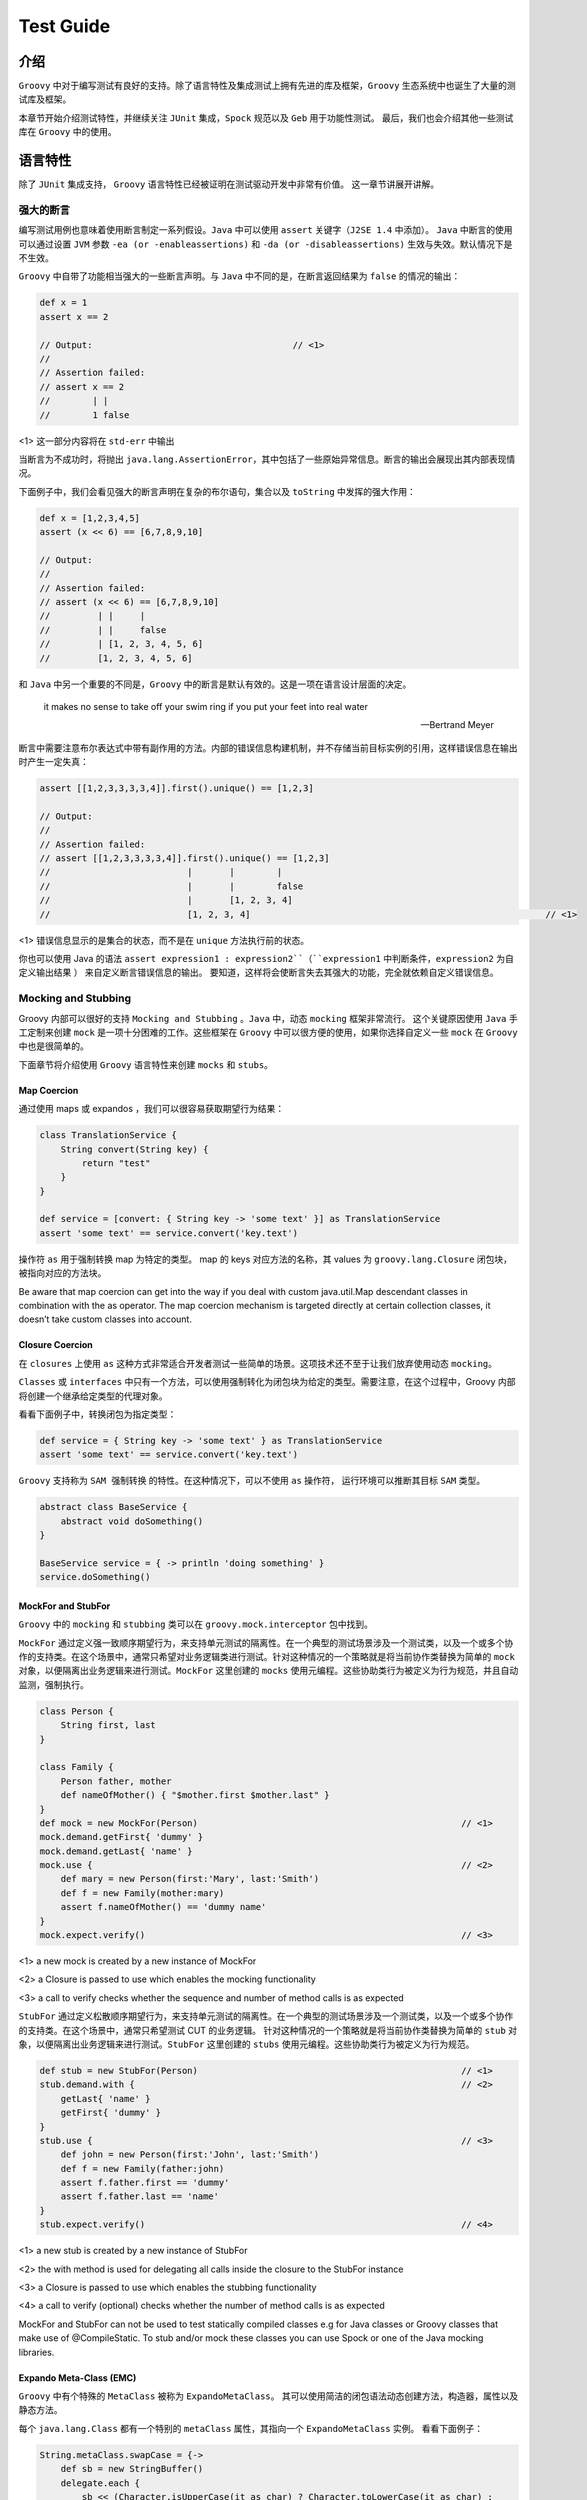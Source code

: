 Test Guide
==========

介绍
------

``Groovy`` 中对于编写测试有良好的支持。除了语言特性及集成测试上拥有先进的库及框架，``Groovy`` 生态系统中也诞生了大量的测试库及框架。

本章节开始介绍测试特性，并继续关注 ``JUnit`` 集成，``Spock`` 规范以及 ``Geb`` 用于功能性测试。
最后，我们也会介绍其他一些测试库在 ``Groovy`` 中的使用。


语言特性
---------

除了 ``JUnit`` 集成支持， ``Groovy`` 语言特性已经被证明在测试驱动开发中非常有价值。
这一章节讲展开讲解。

强大的断言
^^^^^^^^^^^^^^

编写测试用例也意味着使用断言制定一系列假设。``Java`` 中可以使用 ``assert`` 关键字（``J2SE 1.4`` 中添加）。
``Java`` 中断言的使用可以通过设置 ``JVM`` 参数 ``-ea (or -enableassertions)`` 和 ``-da (or -disableassertions)`` 生效与失效。默认情况下是不生效。

``Groovy`` 中自带了功能相当强大的一些断言声明。与 ``Java`` 中不同的是，在断言返回结果为 ``false`` 的情况的输出：

.. code-block:: groovy

	def x = 1
	assert x == 2

	// Output:  					// <1>           
	//
	// Assertion failed:
	// assert x == 2
	//        | |
	//        1 false

<1> 这一部分内容将在 ``std-err`` 中输出

当断言为不成功时，将抛出 ``java.lang.AssertionError``，其中包括了一些原始异常信息。断言的输出会展现出其内部表现情况。

下面例子中，我们会看见强大的断言声明在复杂的布尔语句，集合以及 ``toString`` 中发挥的强大作用：

.. code-block:: groovy

	def x = [1,2,3,4,5]
	assert (x << 6) == [6,7,8,9,10]

	// Output:
	//
	// Assertion failed:
	// assert (x << 6) == [6,7,8,9,10]
	//         | |     |
	//         | |     false
	//         | [1, 2, 3, 4, 5, 6]
	//         [1, 2, 3, 4, 5, 6]

和 ``Java`` 中另一个重要的不同是，``Groovy`` 中的断言是默认有效的。这是一项在语言设计层面的决定。

.. epigraph::

   it makes no sense to take off your swim ring if you put your feet into real water

   -- Bertrand Meyer


断言中需要注意布尔表达式中带有副作用的方法。内部的错误信息构建机制，并不存储当前目标实例的引用，这样错误信息在输出时产生一定失真：

.. code-block:: groovy

	assert [[1,2,3,3,3,3,4]].first().unique() == [1,2,3]

	// Output:
	//
	// Assertion failed:
	// assert [[1,2,3,3,3,3,4]].first().unique() == [1,2,3]
	//                          |       |        |
	//                          |       |        false
	//                          |       [1, 2, 3, 4]
	//                          [1, 2, 3, 4]     							// <1>      

<1> 错误信息显示的是集合的状态，而不是在 ``unique`` 方法执行前的状态。

你也可以使用 Java 的语法 ``assert expression1 : expression2``（``expression1`` 中判断条件，``expression2`` 为自定义输出结果 ） 来自定义断言错误信息的输出。
要知道，这样将会使断言失去其强大的功能，完全就依赖自定义错误信息。

Mocking and Stubbing
^^^^^^^^^^^^^^^^^^^^
Groovy 内部可以很好的支持 ``Mocking and Stubbing`` 。``Java`` 中，动态 ``mocking`` 框架非常流行。
这个关键原因使用 ``Java`` 手工定制来创建 ``mock`` 是一项十分困难的工作。这些框架在 ``Groovy`` 中可以很方便的使用，如果你选择自定义一些 ``mock`` 在 ``Groovy`` 中也是很简单的。

下面章节将介绍使用 ``Groovy`` 语言特性来创建 ``mocks`` 和 ``stubs``。


Map Coercion
""""""""""""

通过使用 maps 或 expandos ，我们可以很容易获取期望行为结果：

.. code-block:: groovy

	class TranslationService {
	    String convert(String key) {
	        return "test"
	    }
	}

	def service = [convert: { String key -> 'some text' }] as TranslationService
	assert 'some text' == service.convert('key.text')

操作符 ``as`` 用于强制转换 map 为特定的类型。 map 的 keys 对应方法的名称，其 values 为 ``groovy.lang.Closure`` 闭包块，被指向对应的方法块。


Be aware that map coercion can get into the way if you deal with custom java.util.Map descendant classes in combination with the as operator. The map coercion mechanism is targeted directly at certain collection classes, it doesn’t take custom classes into account.

Closure Coercion
""""""""""""""""
在 ``closures`` 上使用 ``as`` 这种方式非常适合开发者测试一些简单的场景。这项技术还不至于让我们放弃使用动态 ``mocking``。

``Classes`` 或 ``interfaces`` 中只有一个方法，可以使用强制转化为闭包块为给定的类型。需要注意，在这个过程中，Groovy 内部将创建一个继承给定类型的代理对象。

看看下面例子中，转换闭包为指定类型：

.. code-block:: groovy

	def service = { String key -> 'some text' } as TranslationService
	assert 'some text' == service.convert('key.text')

``Groovy`` 支持称为 ``SAM 强制转换`` 的特性。在这种情况下，可以不使用 ``as`` 操作符， 运行环境可以推断其目标 ``SAM`` 类型。  

.. code-block:: groovy

	abstract class BaseService {
	    abstract void doSomething()
	}

	BaseService service = { -> println 'doing something' }
	service.doSomething()


MockFor and StubFor
"""""""""""""""""""

``Groovy`` 中的 ``mocking`` 和 ``stubbing`` 类可以在 ``groovy.mock.interceptor`` 包中找到。

``MockFor`` 通过定义强一致顺序期望行为，来支持单元测试的隔离性。在一个典型的测试场景涉及一个测试类，以及一个或多个协作的支持类。在这个场景中，通常只希望对业务逻辑类进行测试。针对这种情况的一个策略就是将当前协作类替换为简单的 ``mock`` 对象，以便隔离出业务逻辑来进行测试。``MockFor`` 这里创建的 ``mocks`` 使用元编程。这些协助类行为被定义为行为规范，并且自动监测，强制执行。

.. code-block:: groovy

	class Person {
	    String first, last
	}

	class Family {
	    Person father, mother
	    def nameOfMother() { "$mother.first $mother.last" }
	}
	def mock = new MockFor(Person)      						// <1>
	mock.demand.getFirst{ 'dummy' }
	mock.demand.getLast{ 'name' }
	mock.use {                          						// <2>
	    def mary = new Person(first:'Mary', last:'Smith')
	    def f = new Family(mother:mary)
	    assert f.nameOfMother() == 'dummy name'
	}
	mock.expect.verify()                						// <3>

<1> a new mock is created by a new instance of MockFor

<2> a Closure is passed to use which enables the mocking functionality

<3> a call to verify checks whether the sequence and number of method calls is as expected

``StubFor`` 通过定义松散顺序期望行为，来支持单元测试的隔离性。在一个典型的测试场景涉及一个测试类，以及一个或多个协作的支持类。在这个场景中，通常只希望测试 CUT 的业务逻辑。
针对这种情况的一个策略就是将当前协作类替换为简单的 ``stub`` 对象，以便隔离出业务逻辑来进行测试。``StubFor`` 这里创建的 ``stubs`` 使用元编程。这些协助类行为被定义为行为规范。

.. code-block:: groovy

	def stub = new StubFor(Person)      						// <1>
	stub.demand.with {                  						// <2>
	    getLast{ 'name' }
	    getFirst{ 'dummy' }
	}
	stub.use {                          						// <3>
	    def john = new Person(first:'John', last:'Smith')
	    def f = new Family(father:john)
	    assert f.father.first == 'dummy'
	    assert f.father.last == 'name'
	}
	stub.expect.verify()                						// <4>


<1> a new stub is created by a new instance of StubFor

<2> the with method is used for delegating all calls inside the closure to the StubFor instance

<3> a Closure is passed to use which enables the stubbing functionality

<4> a call to verify (optional) checks whether the number of method calls is as expected

MockFor and StubFor can not be used to test statically compiled classes e.g for Java classes or Groovy classes that make use of @CompileStatic. To stub and/or mock these classes you can use Spock or one of the Java mocking libraries.

Expando Meta-Class (EMC)
""""""""""""""""""""""""""

``Groovy`` 中有个特殊的 ``MetaClass`` 被称为 ``ExpandoMetaClass``。
其可以使用简洁的闭包语法动态创建方法，构造器，属性以及静态方法。

每个 ``java.lang.Class`` 都有一个特别的 ``metaClass`` 属性，其指向一个 ``ExpandoMetaClass`` 实例。
看看下面例子：

.. code-block:: groovy

	String.metaClass.swapCase = {->
	    def sb = new StringBuffer()
	    delegate.each {
	        sb << (Character.isUpperCase(it as char) ? Character.toLowerCase(it as char) :
	            Character.toUpperCase(it as char))
	    }
	    sb.toString()
	}

	def s = "heLLo, worLD!"
	assert s.swapCase() == 'HEllO, WORld!'

``ExpandoMetaClass`` 是一个非常好的  ``mocking`` 功能备选方案，并且其可以提供更多的高级功能例如 ``mocking`` 静态方法。

.. code-block:: groovy

	class Book {
	    String title
	}

	Book.metaClass.static.create << { String title -> new Book(title:title) }

	def b = Book.create("The Stand")
	assert b.title == 'The Stand'

也可以 ``moking`` 构造函数。

.. code-block:: groovy

	Book.metaClass.constructor << { String title -> new Book(title:title) }

	def b = new Book("The Stand")
	assert b.title == 'The Stand'

``Mocking`` 构造函数像是 ``hack`` ，这种方式对一些用例是相当有作用的。在 ``Grails`` 中可以找到例子，使用 ``ExpandoMetaClass`` 可以在运行时，对领域类添加构造方法。这样可以将 领域对象自身注册到
``Spring Application context`` ， 并且允许注入 ``services`` 或 被依赖注入容器管理的其他 ``beans``。

如果你希望在测试方法级别，改变 ``metaClass`` 属性，你需要删除这些变化，否则这些变化将会持久化。删除变化需要这样做：

.. code-block:: groovy

	GroovySystem.metaClassRegistry.setMetaClass(java.lang.String, null)

另一种替代方式，使用 ``MetaClassRegistryChangeEventListener`` ，跟踪 ``classes`` 变化，在测试运行环境中
通过 cleanup 方法删除这些变化。``Grails`` 框架中有非常好的例子。

除了在类这一级别使用 ``ExpandoMetaClass`` ，在 ``per-object`` 这一级别也可以支持使用：

.. code-block:: groovy

	def b = new Book(title: "The Stand")
	b.metaClass.getTitle {-> 'My Title' }

	assert b.title == 'My Title'

在这里 ``meta-class`` 仅与实例关联。取决于应用的场景，在这里这种方式较于全局的 ``meta-class`` 设置更为合适。


GDK Methods
^^^^^^^^^^^

接下来的章节将详细介绍 ``GDK`` ，其可以在测试用例中使用的方式，下面的例子介绍测试数据的生成。

Iterable#combinations
"""""""""""""""""""""

``combinations`` 方法被加入到 ``java.lang.Iterable`` 类中，用于获取从多个 list 中的组合 list:

.. code-block:: groovy

	void testCombinations() {
	    def combinations = [[2, 3],[4, 5, 6]].combinations()
	    assert combinations == [[2, 4], [3, 4], [2, 5], [3, 5], [2, 6], [3, 6]]
	}

这个方法可以用于在指定的方法调用上生成所有可能的参数组合。

Iterable#eachCombination
""""""""""""""""""""""""
``eachCombination`` 方法被加入到 ``java.lang.Iterable``，当组合建立时，可以在每个元素上运行相应功能：
``eachCombination`` 是 ``GDK`` 中方法，满足 ``java.lang.Iterable`` 接口的所有类都包含此方法。
在 lists 每次组合中均会调用：

.. code-block:: groovy

	void testEachCombination() {
	    [[2, 3],[4, 5, 6]].eachCombination { println it[0] + it[1] }
	}

The method could be used in the testing context to call methods with each of the generated combinations.

Tool Support
^^^^^^^^^^^^

Test code coverage
""""""""""""""""""

代码覆盖对于测量单元测试的效果是很有用的。高代码覆盖的程序出现严重 bug 的机率要远低于低覆盖甚至无覆盖的程序。
为获取代码覆盖指标，需要在测试之前，对生成的字节码进行测量。``Groovy`` 中提供了 `Cobertura <http://cobertura.github.io/cobertura/>`_ 工具用于检测此指标数据。

各种框架及构建工具也集成 ``Cobertura``. ``Grails`` 中代码覆盖插件基于 ``Cobertura`` ;  ``Gradle`` 中使用 ``gradle-cobertura`` 插件，看名字就知道其来源。

下面例子中将展示 ``Cobertura`` 是如何在 ``Gradle`` 构建脚本中能够测试覆盖：

.. code-block:: groovy

	def pluginVersion = '<plugin version>'
	def groovyVersion = '<groovy version>'
	def junitVersion = '<junit version>'

	buildscript {
	    repositories {
	        mavenCentral()
	    }
	    dependencies {
	        classpath 'com.eriwen:gradle-cobertura-plugin:${pluginVersion}'
	    }
	}

	apply plugin: 'groovy'
	apply plugin: 'cobertura'

	repositories {
	    mavenCentral()
	}

	dependencies {
	    compile "org.codehaus.groovy:groovy-all:${groovyVersion}"
	    testCompile "junit:junit:${junitVersion}"
	}

	cobertura {
	    format = 'html'
	    includes = ['**/*.java', '**/*.groovy']
	    excludes = ['com/thirdparty/**/*.*']
	}

``Cobertura`` 覆盖报告有多重输出格式选择，可以代码覆盖报告可以集成到构建任务中。

Unit Tests with JUnit 3 and 4
-----------------------------

``Groovy`` 简化了 ``JUnit`` 的测试， 使其更 ``Groovy``.
下面章节将更加详细介绍 JUnit3/4 与 Groovy 的集成。

JUnit3
^^^^^^

在 Groovy 中支持 JUnit3 测试最突出的类就是 ``GroovyTestCase``。其源自 ``junit.framework.TestCase`` ，并提供了一系列附加方法使得 Groovy 中的测试更为便利。

尽管 ``GroovyTestCase`` 继承自 ``TestCase`` , 但并不意味着无法使用 Junit4 中的特性。
在最近的 ``Groovy`` 版本中捆绑了 Junit4，并且使 ``TestCase`` 可以向后兼容。
在 Groovy mailing-list 中也有关于使用 Junit4 还是 GroovyTestCase 的争论，这个争论结果主要还是一个喜好问题。
但是在使用 ``GroovyTestCase`` 上可以灵活的使用一些方法，使用测试更容易编写

在这一章节，我们将会看到 ``GroovyTestCase`` 提供的一些方法。
完整的方法列表可以在 JavaDoc 中 `groovy.util.GroovyTestCase <http://docs.groovy-lang.org/2.4.5/html/gapi/index.html?groovy/util/GroovyTestCase.html>`_ 找到。
不要忘记它是继承于 ``junit.framework.TestCase`` ，继承了所有 ``assert*`` 方法。

Assertion Methods
"""""""""""""""""

``GroovyTestCase`` 继承于 ``junit.framework.TestCase`` ，继承了所有 ``assert*`` 方法

.. code-block:: groovy

	class MyTestCase extends GroovyTestCase {

	    void testAssertions() {
	        assertTrue(1 == 1)
	        assertEquals("test", "test")

	        def x = "42"
	        assertNotNull "x must not be null", x
	        assertNull null

	        assertSame x, x
	    }

	}

与 Java 相比，这里代码在大多数情况下，省略了括号，这样使得 Junit 断言方法调用表达式的可读性更强。

``GroovyTestCase`` 其中一个有趣的断言方法就是 ``assertScript``。它将确保给出的 groovy 代码中没有任何异常：

.. code-block:: groovy

	void testScriptAssertions() {
	    assertScript '''
	        def x = 1
	        def y = 2

	        assert x + y == 3
	    '''
	}

shouldFail Methods
""""""""""""""""""

``shouldFail`` 被用于检查代码块是否有误。如果有误，断言会将其吞掉，否则抛出异常：

.. code-block:: groovy

	void testInvalidIndexAccess1() {
	    def numbers = [1,2,3,4]
	    shouldFail {
	        numbers.get(4)
	    }
	}

上面代码使用了 ``shouldFail`` 基础的方法接口，使用 ``groovy.lang.Closure`` 作为唯一参数。

如果我们想在 ``shouldFail`` 上使用指定的 ``java.lang.Exception`` 类型，可以这样做：

.. code-block::  groovy

	void testInvalidIndexAccess2() {
	    def numbers = [1,2,3,4]
	    shouldFail IndexOutOfBoundsException, {
	        numbers.get(4)
	    }
	}

到现在 ``shouldFail`` 还有个特性没有演示：返回异常信息。
如果你想断言异常的错误信息，这样将会非常有用：

.. code-block:: groovy

	void testInvalidIndexAccess3() {
	    def numbers = [1,2,3,4]
	    def msg = shouldFail IndexOutOfBoundsException, {
	        numbers.get(4)
	    }
	    assert msg.contains('Index: 4, Size: 4')
	}

notYetImplemented Method
""""""""""""""""""""""""

``notYetImplemented`` 方法受到 ``HtmlUnit`` 的极大影响。
其允许标记测试方法为未实现。标记 ``notYetImplemented`` 的方法在执行中失败，测试也会提示通过

.. code-block:: groovy

	void testNotYetImplemented1() {
	    if (notYetImplemented()) return   

	    assert 1 == 2                     
	}


这里可以使用注解 ``@NotYetImplemented`` 来替代 ``notYetImplemented`` 方法调用。
可以在方法上注释其为未实现，可以不需要再调用 ``notYetImplemented`` 方法：

.. code-block:: groovy

	@NotYetImplemented
	void testNotYetImplemented2() {
	    assert 1 == 2
	}

Junit4
^^^^^^
在 Groovy 中编写 Junit4 的测试用例没有任何限制。
在 Junit4 中可以使用 ``groovy.test.GroovyAssert`` 中提供的静态方法来替换 ``GroovyTestCase`` 中的方法：


.. code-block:: groovy

	import org.junit.Test

	import static groovy.test.GroovyAssert.shouldFail

	class JUnit4ExampleTests {

	    @Test
	    void indexOutOfBoundsAccess() {
	        def numbers = [1,2,3,4]
	        shouldFail {
	            numbers.get(4)
	        }
	    }

	}

在上面例子中看到，``GroovyAssert`` 中的静态方法被引入，可以想在 ``GroovyTestCase`` 中一样使用。

``groovy.test.GroovyAssert`` 继承 ``org.junit.Assert`` 这意味着，其继承了 ``Junit`` 中所有的断言方法。
然而通过介绍了强大的断言声明，使用断言声明来替代 Junit 断言方法是更好的做法，其主要的理由就是这样可以增强断言的消息内容。

这里需要注意的是 ``GroovyAssert.shouldFail`` 与 ``GroovyTestCase.shouldFail`` 是完全不同的。
``GroovyTestCase.shouldFail`` 返回异常消息， ``GroovyAssert.shouldFail`` 返回异常本身。这里可以访问异常对象中其他的一些属性及方法：

.. code-block:: groovy

	@Test
	void shouldFailReturn() {
	    def e = shouldFail {
	        throw new RuntimeException('foo',
	                                   new RuntimeException('bar'))
	    }
	    assert e instanceof RuntimeException
	    assert e.message == 'foo'
	    assert e.cause.message == 'bar'
	}

Testing with Spock
------------------

``Spock`` 是针对 ``Java`` 和 ``Groovy`` 应用的测试及规范框架。使其脱引而出的是其优美和极富表现力的规范 DSL
。
``Spock`` 规范使用 ``Groovy`` 类编写。尽管使用 ``Groovy`` 编写，他们也可用于测试 ``Java`` 类。

``Spock`` 可以用于单元，集成以及 ``BBD（behavior-driven-development）`` 测试，其自身并非测试框架或测试库。

除了这些特性，``Spock`` 也是一个很好的范例，用于实践如何利用 ``Groovy`` 编程语言的特性。

这一章节不会详细介绍如何使用 ``Spock`` ，而是会让大家记住它，是如何进行单元，继承，功能以及其他类型的测试。

接下来看一下 ``Spock`` 规范的结构。

It should give a pretty good feeling on what Spock is up to.

Specifications
^^^^^^^^^^^^^^

``Spock`` 让你编写规范来描述特性（性能，问题）来展现系统关注点。这里的 ``系统`` 可以是一个类或是一个完整的应用，用更规范的术语表达为基于规范的系统。

The feature description starts from a specific snapshot of the system and its collaborators, this snapshot is called the feature’s fixture.

``Spock`` 规范类源自 ``spock.lang.Specification``。
具体规范类由 fields, fixture methods, features methods 和 helper methods 组成。

下面看一个简单的规范对于单一特性方法：

.. code-block:: groovy

	class StackSpec extends Specification {

	    def "adding an element leads to size increase"() {              // <1>
	        setup: "a new stack instance is created"        			// <2>
	            def stack = new Stack()

	        when:                                           
	            stack.push 42											// <3>

	        then:                                           			// <4>
	            stack.size() == 1
	    }
	}

<1> Feature method, is by convention named with a String literal.

<2> Setup block, here is where any setup work for this feature needs to be done.

<3> When block describes a stimulus, a certain action under target by this feature specification.

<4> Then block any expressions that can be used to validate the result of the code that was triggered by the when block.

``Spock`` 特性规范被定义在 ``spock.lang.Specification`` 方法中。
特性描述使用字符串替代方法名称。

一个特性方法包含多个 ``block`` ，上面例子中我们使用 ``setup, when, then`` 。这里的 ``setup`` block 比较特殊，它是可选的，其允许配置本地的变量在特性方法中可见。 ``when`` block 定义执行内容，``then`` 描述执行返回结果。

注意，``StackSpec`` 中 ``setup`` 方法里有一个描述字符串。描述字符串为可选，可以下在 ``block`` 标签后添加(例如：setup ，when， then)。

More Spock
----------

``Spock`` 提供了很多特性，像数据表，高级的 ``mocking`` 功能。如果想了解更多可查看 `Spock GitHub page <https://github.com/spockframework/spock>`_

Functional Tests with Geb
-------------------------

``Geb`` 是 web 功能测试库，集成于 Junit 和 Spock。 其基于 ``Selenium`` web 驱动，和 spock 一样也提供 DSL 编写功能测试。

``Geb`` 的强大特性非常适合功能测试：

- DOM access via a JQuery-like $ function

- implements the page pattern

- support for modularization of certain web components (e.g. menu-bars, etc.) with modules

- integration with JavaScript via the JS variable

这一章节不会详细介绍如何使用 ``Geb``，但会让大家了解它，知道如果进行功能测试。

下面章节将通过例子介绍通过 ``Geb`` 为一个简单的 web page 写功能测试。

A Geb Script
^^^^^^^^^^^^

尽管 ``Geb`` 可以单独在 Groovy 脚本中使用， 但是在大多数场景下都会与其他测试框架组合使用。
``Geb`` 中各种基类可以在 Junit3,Junit4,TestNG 或 Spock  中使用。
这些基类是 Geb module 的一部分，需要添加依赖。

For example, the following @Grab dependencies have to be used to run Geb with the Selenium Firefox driver in JUnit4 tests. The module that is needed for JUnit 3/4 support is geb-junit:

.. code-block:: groovy

	@Grapes([
	    @Grab("org.gebish:geb-core:0.9.2"),
	    @Grab("org.gebish:geb-junit:0.9.2"),
	    @Grab("org.seleniumhq.selenium:selenium-firefox-driver:2.26.0"),
	    @Grab("org.seleniumhq.selenium:selenium-support:2.26.0")
	])

核心类是 ``geb.Browser``. 根据名字可以知道通过浏览器访问 ``DOM`` 元素。	

.. code-block:: groovy

	def browser = new Browser(driver: new FirefoxDriver(), baseUrl: 'http://myhost:8080/myapp')                                        // <1> 
	browser.drive {
	    go "/login"                        	// <2>

	    $("#username").text = 'John'        // <3>
	    $("#password").text = 'Doe'         

	    $("#loginButton").click()

	    assert title == "My Application - Dashboard"
	}

<1> A new Browser instance is created. In this case it uses the Selenium FirefoxDriver and sets the baseUrl.

<2> go is used to navigate to an URL or relative URI

<3> $ together with CSS selectors is used to access the username and password DOM fields.

``Browser`` 类中 ``drive`` 方法上代理了当前浏览器实例上的所有方法及属性。
在实际应用中，``Browser`` 类基本上都会隐藏于 ``Geb`` 的测试基类中。在当前浏览器实例上调用不存在的方法都将通过其进行代理。

.. code-block:: groovy

	class SearchTests extends geb.junit4.GebTest {

	    @Test
	    void executeSeach() {
	        go 'http://somehost/mayapp/search'      							// <1>        
	        $('#searchField').text = 'John Doe'             					// <2>
	        $('#searchButton').click()                      					// <3>

	        assert $('.searchResult a').first().text() == 'Mr. John Doe'        // <4>
	    }
	}

<1> Browser#go takes a relative or absolute link and calls the page.

<2> Browser#$ is used to access DOM content. Any CSS selectors supported by the underlying Selenium drivers are allowed

<3> click is used to click a button.

<4> $ is used to get the first link out of the searchResult block

上面例子展示了使用 Junit4 基于 ``geb.junit4.GebTest`` web 测试用例。
可以看到起浏览器配置是在外部。``GebTest`` 中基于底层的浏览器实例，代理 ``go`` 和 ``$`` 方法。

More Geb
--------

前面章节我们只是轻描淡写的描述了 ``Geb`` 的特性。更多信息可以查看其 `主页 <http://gebish.org/>`_ 。 
